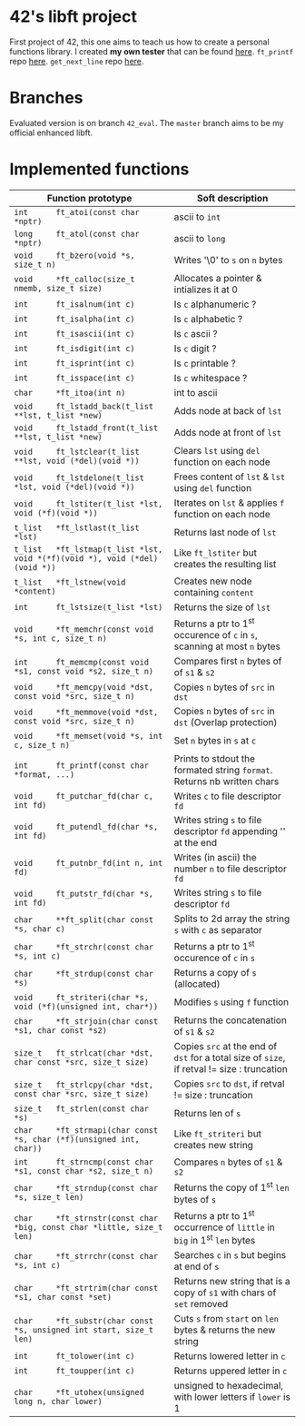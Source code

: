 #+STARTUP: shrink
* 42's libft project
First project of 42, this one aims to teach us how to create a personal functions library. I created *my own tester* that can be found [[https://github.com/bzalugas/libft-breaker][here]]. =ft_printf= repo [[https://github.com/bzalugas/42_ft_printf][here]]. =get_next_line= repo [[https://github.com/bzalugas/42_get_next_line][here]].
* Branches
Evaluated version is on branch =42_eval=. The =master= branch aims to be my official enhanced libft.
* Implemented functions
| Function prototype                                                          | Soft description                                                                            |
|-----------------------------------------------------------------------------+---------------------------------------------------------------------------------------------|
| =int      ft_atoi(const char *nptr)=                                        | ascii to =int=                                                                              |
| =long     ft_atol(const char *nptr)=                                        | ascii to =long=                                                                             |
| =void     ft_bzero(void *s, size_t n)=                                      | Writes '\0' to =s= on =n= bytes                                                             |
| =void     *ft_calloc(size_t nmemb, size_t size)=                            | Allocates a pointer & intializes it at 0                                                    |
| =int      ft_isalnum(int c)=                                                | Is =c= alphanumeric ?                                                                       |
| =int      ft_isalpha(int c)=                                                | Is =c= alphabetic ?                                                                         |
| =int      ft_isascii(int c)=                                                | Is =c= ascii ?                                                                              |
| =int      ft_isdigit(int c)=                                                | Is =c= digit ?                                                                              |
| =int      ft_isprint(int c)=                                                | Is =c= printable ?                                                                          |
| =int      ft_isspace(int c)=                                                | Is =c= whitespace ?                                                                         |
| =char     *ft_itoa(int n)=                                                  | int to ascii                                                                                |
| =void     ft_lstadd_back(t_list **lst, t_list *new)=                        | Adds node at back of =lst=                                                                  |
| =void     ft_lstadd_front(t_list **lst, t_list *new)=                       | Adds node at front of =lst=                                                                 |
| =void     ft_lstclear(t_list **lst, void (*del)(void *))=                   | Clears =lst= using =del= function on each node                                              |
| =void     ft_lstdelone(t_list *lst, void (*del)(void *))=                   | Frees content of =lst= & =lst= using =del= function                                         |
| =void     ft_lstiter(t_list *lst, void (*f)(void *))=                       | Iterates on =lst= & applies =f= function on each node                                       |
| =t_list   *ft_lstlast(t_list *lst)=                                         | Returns last node of =lst=                                                                  |
| =t_list   *ft_lstmap(t_list *lst, void *(*f)(void *), void (*del)(void *))= | Like =ft_lstiter= but creates the resulting list                                            |
| =t_list   *ft_lstnew(void *content)=                                        | Creates new node containing =content=                                                       |
| =int      ft_lstsize(t_list *lst)=                                          | Returns the size of =lst=                                                                   |
| =void     *ft_memchr(const void *s, int c, size_t n)=                       | Returns a ptr to 1^{st} occurence of =c= in =s=, scanning at most =n= bytes                 |
| =int      ft_memcmp(const void *s1, const void *s2, size_t n)=              | Compares first =n= bytes of of =s1= & =s2=                                                  |
| =void     *ft_memcpy(void *dst, const void *src, size_t n)=                 | Copies =n= bytes of =src= in =dst=                                                          |
| =void     *ft_memmove(void *dst, const void *src, size_t n)=                | Copies =n= bytes of =src= in =dst= (Overlap protection)                                     |
| =void     *ft_memset(void *s, int c, size_t n)=                             | Set =n= bytes in =s= at =c=                                                                 |
| =int      ft_printf(const char *format, ...)=                               | Prints to stdout the formated string =format=. Returns nb written chars                     |
| =void     ft_putchar_fd(char c, int fd)=                                    | Writes =c= to file descriptor =fd=                                                          |
| =void     ft_putendl_fd(char *s, int fd)=                                   | Writes string =s= to file descriptor =fd= appending '\n' at the end                         |
| =void     ft_putnbr_fd(int n, int fd)=                                      | Writes (in ascii) the number =n= to file descriptor =fd=                                    |
| =void     ft_putstr_fd(char *s, int fd)=                                    | Writes string =s= to file descriptor =fd=                                                   |
| =char     **ft_split(char const *s, char c)=                                | Splits to 2d array the string =s= with =c= as separator                                     |
| =char     *ft_strchr(const char *s, int c)=                                 | Returns a ptr to 1^{st} occurence of =c= in =s=                                             |
| =char     *ft_strdup(const char *s)=                                        | Returns a copy of =s= (allocated)                                                           |
| =void     ft_striteri(char *s, void (*f)(unsigned int, char*))=             | Modifies =s= using =f= function                                                             |
| =char     *ft_strjoin(char const *s1, char const *s2)=                      | Returns the concatenation of =s1= & =s2=                                                    |
| =size_t   ft_strlcat(char *dst, char const *src, size_t size)=              | Copies =src= at the end of =dst= for a total size of =size=, if retval != size : truncation |
| =size_t   ft_strlcpy(char *dst, const char *src, size_t size)=              | Copies =src= to =dst=, if retval != size : truncation                                       |
| =size_t   ft_strlen(const char *s)=                                         | Returns len of =s=                                                                          |
| =char     *ft_strmapi(char const *s, char (*f)(unsigned int, char))=        | Like =ft_striteri= but creates new string                                                   |
| =int      ft_strncmp(const char *s1, const char *s2, size_t n)=             | Compares =n= bytes of =s1= & =s2=                                                           |
| =char     *ft_strndup(const char *s, size_t len)=                           | Returns the copy of 1^{st} =len= bytes of =s=                                               |
| =char     *ft_strnstr(const char *big, const char *little, size_t len)=     | Returns a ptr to 1^{st} occurrence of =little= in =big= in 1^{st} =len= bytes               |
| =char     *ft_strrchr(const char *s, int c)=                                | Searches =c= in =s= but begins at end of =s=                                                |
| =char     *ft_strtrim(char const *s1, char const *set)=                     | Returns new string that is a copy of =s1= with chars of =set= removed                       |
| =char     *ft_substr(char const *s, unsigned int start, size_t len)=        | Cuts =s= from =start= on =len= bytes & returns the new string                               |
| =int      ft_tolower(int c)=                                                | Returns lowered letter in =c=                                                               |
| =int      ft_toupper(int c)=                                                | Returns uppered letter in =c=                                                               |
| =char     *ft_utohex(unsigned long n, char lower)=                          | unsigned to hexadecimal, with lower letters if =lower= is 1                                 |
